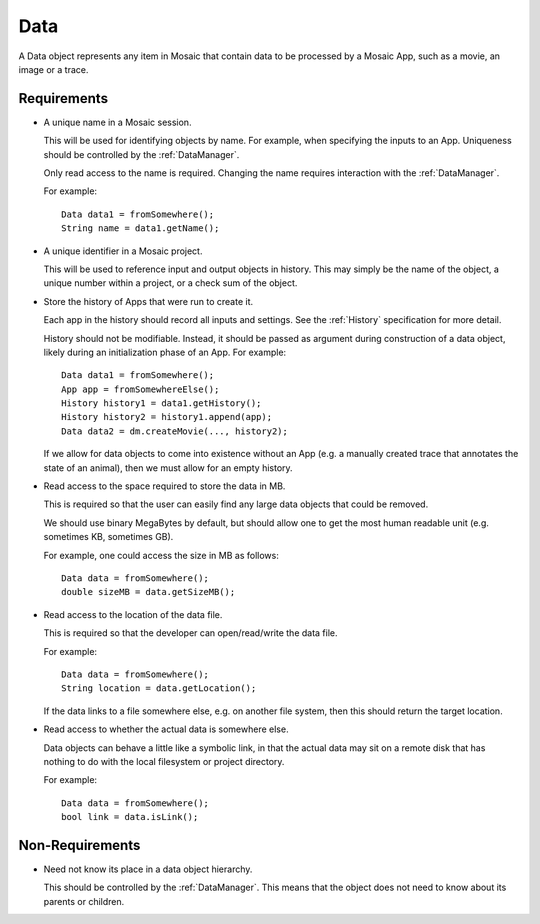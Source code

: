 .. _Data:

Data
----

A Data object represents any item in Mosaic that contain data to be processed
by a Mosaic App, such as a movie, an image or a trace.


Requirements
^^^^^^^^^^^^

- A unique name in a Mosaic session.

  This will be used for identifying objects by name. For example, when
  specifying the inputs to an App.
  Uniqueness should be controlled by the :ref:`DataManager`.

  Only read access to the name is required.
  Changing the name requires interaction with the :ref:`DataManager`.

  For example::

    Data data1 = fromSomewhere();
    String name = data1.getName();

- A unique identifier in a Mosaic project.

  This will be used to reference input and output objects in history.
  This may simply be the name of the object, a unique number within a
  project, or a check sum of the object.

- Store the history of Apps that were run to create it.

  Each app in the history should record all inputs and settings.
  See the :ref:`History` specification for more detail.

  History should not be modifiable.
  Instead, it should be passed as argument during construction of a data
  object, likely during an initialization phase of an App.
  For example::

    Data data1 = fromSomewhere();
    App app = fromSomewhereElse();
    History history1 = data1.getHistory();
    History history2 = history1.append(app);
    Data data2 = dm.createMovie(..., history2);

  If we allow for data objects to come into existence without an
  App (e.g. a manually created trace that annotates the state of an
  animal), then we must allow for an empty history.

- Read access to the space required to store the data in MB.

  This is required so that the user can easily find any large data
  objects that could be removed.

  We should use binary MegaBytes by default, but should allow one to get
  the most human readable unit (e.g. sometimes KB, sometimes GB).

  For example, one could access the size in MB as follows::

    Data data = fromSomewhere();
    double sizeMB = data.getSizeMB();

- Read access to the location of the data file.

  This is required so that the developer can open/read/write the data file.

  For example::

    Data data = fromSomewhere();
    String location = data.getLocation();

  If the data links to a file somewhere else, e.g. on another file system,
  then this should return the target location.

- Read access to whether the actual data is somewhere else.

  Data objects can behave a little like a symbolic link, in that the actual
  data may sit on a remote disk that has nothing to do with the local
  filesystem or project directory.

  For example::

    Data data = fromSomewhere();
    bool link = data.isLink();


Non-Requirements
^^^^^^^^^^^^^^^^

- Need not know its place in a data object hierarchy.

  This should be controlled by the :ref:`DataManager`.
  This means that the object does not need to know about its parents or
  children.

